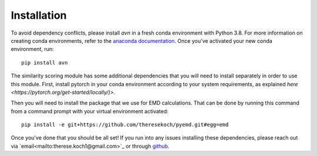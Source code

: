Installation 
============
To avoid dependency conflicts, please install `avn` in a fresh conda environment with Python 3.8.
For more information on creating conda environments, refer to the 
`anaconda documentation <https://docs.anaconda.com/anaconda/install/>`_. 
Once you've activated your new conda environment, run::
    pip install avn

The similarity scoring module has some additional dependencies that you will need to install separately
in order to use this module. First, install pytorch in your conda environment according to your system requirements, 
as explained `here <https://pytorch.org/get-started/locally/)>`. 

Then you will need to install the package that we use for EMD calculations. That can be done by running this 
command from a command prompt with your virtual environment activated:: 
    pip install -e git+https://github.com/theresekoch/pyemd.git#egg=emd

Once you've done that you should be all set! If you run into any issues installing these dependencies, 
please reach out via `email<mailto:therese.koch1@gmail.com>`_ or through `github <https://github.com/theresekoch/avn>`_. 
